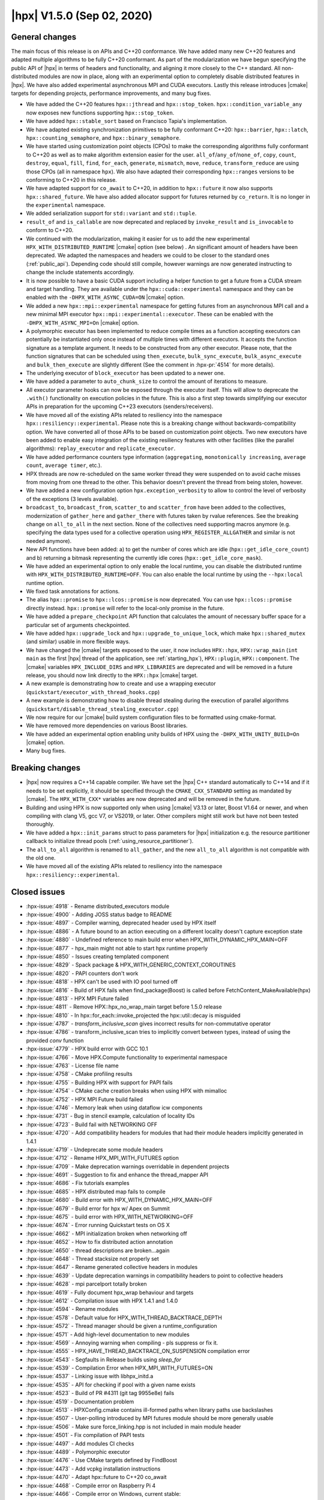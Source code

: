 ..
    Copyright (C) 2007-2020 Hartmut Kaiser
    Copyright (C)      2020 ETH Zurich

    SPDX-License-Identifier: BSL-1.0
    Distributed under the Boost Software License, Version 1.0. (See accompanying
    file LICENSE_1_0.txt or copy at http://www.boost.org/LICENSE_1_0.txt)

.. _hpx_1_5_0:

===========================
|hpx| V1.5.0 (Sep 02, 2020)
===========================

General changes
===============

The main focus of this release is on APIs and C++20 conformance. We have added
many new C++20 features and adapted multiple algorithms to be fully C++20
conformant. As part of the modularization we have begun specifying the public
API of |hpx| in terms of headers and functionality, and aligning it more closely
to the C++ standard. All non-distributed modules are now in place, along with an
experimental option to completely disable distributed features in |hpx|. We have
also added experimental asynchronous MPI and CUDA executors. Lastly this release
introduces |cmake| targets for depending projects, performance improvements,
and many bug fixes.

* We have added the C++20 features ``hpx::jthread`` and ``hpx::stop_token``.
  ``hpx::condition_variable_any`` now exposes new functions supporting
  ``hpx::stop_token``.
* We have added ``hpx::stable_sort`` based on Francisco Tapia's
  implementation.
* We have adapted existing synchronization primitives to be fully conformant
  C++20: ``hpx::barrier``, ``hpx::latch``, ``hpx::counting_semaphore``, and
  ``hpx::binary_semaphore``.
* We have started using customization point objects (CPOs) to make the
  corresponding algorithms fully conformant to C++20 as well as to make
  algorithm extension easier for the user. ``all_of``/``any_of``/``none_of``,
  ``copy``, ``count``, ``destroy``, ``equal``, ``fill``, ``find``, ``for_each``,
  ``generate``, ``mismatch``, ``move``, ``reduce``, ``transform_reduce`` are
  using those CPOs (all in namespace ``hpx``).  We also have adapted their
  corresponding ``hpx::ranges`` versions to be conforming to C++20 in this
  release.
* We have adapted support for ``co_await`` to C++20, in addition to
  ``hpx::future`` it now also supports ``hpx::shared_future``. We have also
  added allocator support for futures returned by ``co_return``. It is no longer
  in the ``experimental`` namespace.
* We added serialization support for ``std::variant`` and ``std::tuple``.
* ``result_of`` and ``is_callable`` are now deprecated and replaced by
  ``invoke_result`` and ``is_invocable`` to conform to C++20.
* We continued with the modularization, making it easier for us to add the new
  experimental ``HPX_WITH_DISTRIBUTED_RUNTIME`` |cmake| option (see below) . An
  significant amount of headers have been deprecated. We adapted the namespaces
  and headers we could to be closer to the standard ones (:ref:`public_api`).
  Depending code should still compile, however warnings are now generated
  instructing to change the include statements accordingly.
* It is now possible to have a basic CUDA support including a helper function to
  get a future from a CUDA stream and target handling. They are available under
  the ``hpx::cuda::experimental`` namespace and they can be enabled with the
  ``-DHPX_WITH_ASYNC_CUDA=ON`` |cmake| option.
* We added a new ``hpx::mpi::experimental`` namespace for getting futures from
  an asynchronous MPI call and a new minimal MPI executor
  ``hpx::mpi::experimental::executor``. These can be enabled with the
  ``-DHPX_WITH_ASYNC_MPI=On`` |cmake| option.
* A polymorphic executor has been implemented to reduce compile times as a
  function accepting executors can potentially be instantiated only once instead
  of multiple times with different executors. It accepts the function signature
  as a template argument. It needs to be constructed from any other executor.
  Please note, that the function signatures that can be scheduled using
  ``then_execute``, ``bulk_sync_execute``, ``bulk_async_execute`` and
  ``bulk_then_execute`` are slightly different (See the comment in
  :hpx-pr:`4514` for more details).
* The underlying executor of ``block_executor`` has been updated to a newer one.
* We have added a parameter to ``auto_chunk_size`` to control the amount of
  iterations to measure.
* All executor parameter hooks can now be exposed through the executor itself.
  This will allow to deprecate the ``.with()`` functionality on execution
  policies in the future. This is also a first step towards simplifying our
  executor APIs in preparation for the upcoming C++23 executors
  (senders/receivers).
* We have moved all of the existing APIs related to resiliency into the
  namespace ``hpx::resiliency::experimental``. Please note this is a breaking
  change without backwards-compatibility option. We have converted all of those
  APIs to be based on customization point objects. Two new executors have been
  added to enable easy integration of the existing resiliency features with
  other facilities (like the parallel algorithms): ``replay_executor`` and
  ``replicate_executor``.
* We have added performance counters type information (``aggregating``,
  ``monotonically increasing``, ``average count``, ``average timer``, etc.).
* HPX threads are now re-scheduled on the same worker thread they were suspended
  on to avoid cache misses from moving from one thread to the other. This
  behavior doesn't prevent the thread from being stolen, however.
* We have added a new configuration option ``hpx.exception_verbosity`` to allow
  to control the level of verbosity of the exceptions (3 levels available).
* ``broadcast_to``, ``broadcast_from``, ``scatter_to`` and ``scatter_from`` have
  been added to the collectives, modernization of ``gather_here`` and
  ``gather_there`` with futures taken by rvalue references. See the breaking
  change on ``all_to_all`` in the next section. None of the collectives need
  supporting macros anymore (e.g. specifying the data types used for a
  collective operation using ``HPX_REGISTER_ALLGATHER`` and similar is not
  needed anymore).
* New API functions have been added: a) to get the number of cores which are idle
  (``hpx::get_idle_core_count``) and b) returning a bitmask
  representing the currently idle cores (``hpx::get_idle_core_mask``).
* We have added an experimental option to only enable the local runtime, you can
  disable the distributed runtime with ``HPX_WITH_DISTRIBUTED_RUNTIME=OFF``. You
  can also enable the local runtime by using the ``--hpx:local`` runtime option.
* We fixed task annotations for actions.
* The alias ``hpx::promise`` to ``hpx::lcos::promise`` is now deprecated. You
  can use ``hpx::lcos::promise`` directly instead. ``hpx::promise`` will refer
  to the local-only promise in the future.
* We have added a ``prepare_checkpoint`` API function that calculates the
  amount of necessary buffer space for a particular set of arguments
  checkpointed.
* We have added ``hpx::upgrade_lock`` and ``hpx::upgrade_to_unique_lock``, which
  make ``hpx::shared_mutex`` (and similar) usable in more flexible ways.
* We have changed the |cmake| targets exposed to the user, it now includes
  ``HPX::hpx``, ``HPX::wrap_main`` (``int main`` as the first |hpx| thread of
  the application, see :ref:`starting_hpx`),
  ``HPX::plugin``, ``HPX::component``.  The |cmake| variables
  ``HPX_INCLUDE_DIRS`` and ``HPX_LIBRARIES`` are deprecated and will be removed
  in a future release, you should now link directly to the ``HPX::hpx`` |cmake|
  target.
* A new example is demonstrating how to create and use a wrapping executor
  (``quickstart/executor_with_thread_hooks.cpp``)
* A new example is demonstrating how to disable thread stealing during the
  execution of parallel algorithms
  (``quickstart/disable_thread_stealing_executor.cpp``)
* We now require for our |cmake| build system configuration files to be
  formatted using cmake-format.
* We have removed more dependencies on various Boost libraries.
* We have added an experimental option enabling unity builds of HPX using the
  ``-DHPX_WITH_UNITY_BUILD=On`` |cmake| option.
* Many bug fixes.

Breaking changes
================

* |hpx| now requires a C++14 capable compiler. We have set the |hpx| C++
  standard automatically to C++14 and if it needs to be set explicitly, it
  should be specified through the ``CMAKE_CXX_STANDARD`` setting as mandated
  by |cmake|. The ``HPX_WITH_CXX*`` variables are now deprecated and will be
  removed in the future.
* Building and using HPX is now supported only when using |cmake| V3.13 or later,
  Boost V1.64 or newer, and when compiling with clang V5, gcc V7, or VS2019, or
  later. Other compilers might still work but have not been tested thoroughly.
* We have added a ``hpx::init_params`` struct to pass parameters for |hpx|
  initialization e.g. the resource partitioner callback to initialize thread
  pools (:ref:`using_resource_partitioner`).
* The ``all_to_all`` algorithm is renamed to ``all_gather``, and the new
  ``all_to_all`` algorithm is not compatible with the old one.
* We have moved all of the existing APIs related to resiliency into the
  namespace ``hpx::resiliency::experimental``.

Closed issues
=============

* :hpx-issue:`4918` - Rename distributed_executors module
* :hpx-issue:`4900` - Adding JOSS status badge to README
* :hpx-issue:`4897` - Compiler warning, deprecated header used by HPX itself
* :hpx-issue:`4886` - A future bound to an action executing on a different locality doesn't capture exception state
* :hpx-issue:`4880` - Undefined reference to main build error when HPX_WITH_DYNAMIC_HPX_MAIN=OFF
* :hpx-issue:`4877` - hpx_main might not able to start hpx runtime properly
* :hpx-issue:`4850` - Issues creating templated component
* :hpx-issue:`4829` - Spack package & HPX_WITH_GENERIC_CONTEXT_COROUTINES
* :hpx-issue:`4820` - PAPI counters don't work
* :hpx-issue:`4818` - HPX can't be used with IO pool turned off
* :hpx-issue:`4816` - Build of HPX fails when find_package(Boost) is called before FetchContent_MakeAvailable(hpx)
* :hpx-issue:`4813` - HPX MPI Future failed
* :hpx-issue:`4811` - Remove HPX::hpx_no_wrap_main target before 1.5.0 release
* :hpx-issue:`4810` - In hpx::for_each::invoke_projected the hpx::util::decay is misguided
* :hpx-issue:`4787` - `transform_inclusive_scan` gives incorrect results for non-commutative operator
* :hpx-issue:`4786` - transform_inclusive_scan tries to implicitly convert between types, instead of using the provided `conv` function
* :hpx-issue:`4779` - HPX build error with GCC 10.1
* :hpx-issue:`4766` - Move HPX.Compute functionality to experimental namespace
* :hpx-issue:`4763` - License file name
* :hpx-issue:`4758` - CMake profiling results
* :hpx-issue:`4755` - Building HPX with support for PAPI fails
* :hpx-issue:`4754` - CMake cache creation breaks when using HPX with mimalloc
* :hpx-issue:`4752` - HPX MPI Future build failed
* :hpx-issue:`4746` - Memory leak when using dataflow icw components
* :hpx-issue:`4731` - Bug in stencil example, calculation of locality IDs
* :hpx-issue:`4723` - Build fail with NETWORKING OFF
* :hpx-issue:`4720` - Add compatibility headers for modules that had their module headers implicitly generated in 1.4.1
* :hpx-issue:`4719` - Undeprecate some module headers
* :hpx-issue:`4712` - Rename HPX_MPI_WITH_FUTURES option
* :hpx-issue:`4709` - Make deprecation warnings overridable in dependent projects
* :hpx-issue:`4691` - Suggestion to fix and enhance the thread_mapper API
* :hpx-issue:`4686` - Fix tutorials examples
* :hpx-issue:`4685` - HPX distributed map fails to compile
* :hpx-issue:`4680` - Build error with HPX_WITH_DYNAMIC_HPX_MAIN=OFF
* :hpx-issue:`4679` - Build error for hpx w/ Apex on Summit
* :hpx-issue:`4675` - build error with HPX_WITH_NETWORKING=OFF
* :hpx-issue:`4674` - Error running Quickstart tests on OS X
* :hpx-issue:`4662` - MPI initialization broken when networking off
* :hpx-issue:`4652` - How to fix distributed action annotation
* :hpx-issue:`4650` - thread descriptions are broken...again
* :hpx-issue:`4648` - Thread stacksize not properly set
* :hpx-issue:`4647` - Rename generated collective headers in modules
* :hpx-issue:`4639` - Update deprecation warnings in compatibility headers to point to collective headers
* :hpx-issue:`4628` - mpi parcelport totally broken
* :hpx-issue:`4619` - Fully document hpx_wrap behaviour and targets
* :hpx-issue:`4612` - Compilation issue with HPX 1.4.1 and 1.4.0
* :hpx-issue:`4594` - Rename modules
* :hpx-issue:`4578` - Default value for HPX_WITH_THREAD_BACKTRACE_DEPTH
* :hpx-issue:`4572` - Thread manager should be given a runtime_configuration
* :hpx-issue:`4571` - Add high-level documentation to new modules
* :hpx-issue:`4569` - Annoying warning when compiling - pls suppress or fix it.
* :hpx-issue:`4555` - HPX_HAVE_THREAD_BACKTRACE_ON_SUSPENSION compilation error
* :hpx-issue:`4543` - Segfaults in Release builds using `sleep_for`
* :hpx-issue:`4539` - Compilation Error when HPX_MPI_WITH_FUTURES=ON
* :hpx-issue:`4537` - Linking issue with libhpx_initd.a
* :hpx-issue:`4535` - API for checking if pool with a given name exists
* :hpx-issue:`4523` - Build of PR #4311 (git tag 9955e8e) fails
* :hpx-issue:`4519` - Documentation problem
* :hpx-issue:`4513` - HPXConfig.cmake contains ill-formed paths when library paths use backslashes
* :hpx-issue:`4507` - User-polling introduced by MPI futures module should be more generally usable
* :hpx-issue:`4506` - Make sure force_linking.hpp is not included in main module header
* :hpx-issue:`4501` - Fix compilation of PAPI tests
* :hpx-issue:`4497` - Add modules CI checks
* :hpx-issue:`4489` - Polymorphic executor
* :hpx-issue:`4476` - Use CMake targets defined by FindBoost
* :hpx-issue:`4473` - Add vcpkg installation instructions
* :hpx-issue:`4470` - Adapt hpx::future to C++20 co_await
* :hpx-issue:`4468` - Compile error on Raspberry Pi 4
* :hpx-issue:`4466` - Compile error on Windows, current stable:
* :hpx-issue:`4453` - Installing HPX on fedora with dnf is not adding cmake files
* :hpx-issue:`4448` - New std::variant serialization broken
* :hpx-issue:`4438` - Add performance counter flag is monotically increasing
* :hpx-issue:`4436` - Build problem: same code build and works with 1.4.0 but it doesn't with 1.4.1
* :hpx-issue:`4429` - Function descriptions not supported in distributed
* :hpx-issue:`4423` - --hpx:ini=hpx.lock_detection=0 has no effect
* :hpx-issue:`4422` - Add performance counter metadata
* :hpx-issue:`4419` - Weird behavior for --hpx:print-counter-interval with large numbers
* :hpx-issue:`4401` - Create module repository
* :hpx-issue:`4400` - Command line options conflict related to performance counters
* :hpx-issue:`4349` - `--hpx:use-process-mask` option throw an exception on OS X
* :hpx-issue:`4345` - Move gh-pages branch out of hpx repo
* :hpx-issue:`4323` - Const-correctness error in assignment operator of compute::vector
* :hpx-issue:`4318` - ASIO breaks with C++2a concepts
* :hpx-issue:`4317` - Application runs even if `--hpx:help` is specified
* :hpx-issue:`4063` - Document hpxcxx compiler wrapper
* :hpx-issue:`3983` - Implement the C++20 Synchronization Library
* :hpx-issue:`3696` - C++11 `constexpr` support is now required
* :hpx-issue:`3623` - Modular HPX branch and an alternative project layout
* :hpx-issue:`2836` - The worst-case time complexity of parallel::sort seems to be O(N^2).

Closed pull requests
====================

* :hpx-pr:`4936` - Minor documentation fixes part 2
* :hpx-pr:`4935` - Add copyright and license to joss paper file
* :hpx-pr:`4934` - Adding Semicolon in Documentation
* :hpx-pr:`4932` - Fixing compiler warnings
* :hpx-pr:`4931` - Small documentation formatting fixes
* :hpx-pr:`4930` - Documentation Distributed HPX applications localvv with local_vv
* :hpx-pr:`4929` - Add final version of the JOSS paper
* :hpx-pr:`4928` - Add HPX_NODISCARD to enable_user_polling structs
* :hpx-pr:`4926` - Rename distributed_executors module to executors_distributed
* :hpx-pr:`4925` - Making transform_reduce conforming to C++20
* :hpx-pr:`4923` - Don't acquire lock if not needed
* :hpx-pr:`4921` - Update the release notes for the release candidate 3
* :hpx-pr:`4920` - Disable libcds release
* :hpx-pr:`4919` - Make cuda event pool dynamic instead of fixed size
* :hpx-pr:`4917` - Move chrono functionality to hpx::chrono namespace
* :hpx-pr:`4916` - HPX_HAVE_DEPRECATION_WARNINGS needs to be set even when disabled
* :hpx-pr:`4915` - Moving more action related files to actions modules
* :hpx-pr:`4914` - Add alias targets with namespaces used for exporting
* :hpx-pr:`4912` - Aggregate initialize CPOs
* :hpx-pr:`4910` - Explicitly specify hwloc root on Jenkins CSCS builds
* :hpx-pr:`4908` - Fix algorithms documentation
* :hpx-pr:`4907` - Remove HPX::hpx_no_wrap_main target
* :hpx-pr:`4906` - Fixing unused variable warning
* :hpx-pr:`4905` - Adding specializations for simple for_loops
* :hpx-pr:`4904` - Update boost to 1.74.0 for the newest jenkins configs
* :hpx-pr:`4903` - Hide GITHUB_TOKEN environment variables from environment variable output
* :hpx-pr:`4902` - Cancel previous pull requests builds before starting a new one with Jenkins
* :hpx-pr:`4901` - Update public API list with updated algorithms
* :hpx-pr:`4899` - Suggested changes for HPX V1.5 release notes
* :hpx-pr:`4898` - Minor tweak to hpx::equal implementation
* :hpx-pr:`4896` - Making generate() and generate_n conforming to C++20
* :hpx-pr:`4895` - Update apex tag
* :hpx-pr:`4894` - Fix exception handling for tasks
* :hpx-pr:`4893` - Remove last use of std::result_of, removed in C++20
* :hpx-pr:`4892` - Adding replay_executor and replicate_executor
* :hpx-pr:`4889` - Restore old behaviour of not requiring linking to hpx_wrap when HPX_WITH_DYNAMIC_HPX_MAIN=OFF
* :hpx-pr:`4887` - Making sure remotely thrown (non-hpx) exceptions are properly marshaled back to invocation site
* :hpx-pr:`4885` - Adapting hpx::find and friends to C++20
* :hpx-pr:`4884` - Adapting mismatch to C++20
* :hpx-pr:`4883` - Adapting hpx::equal to be conforming to C++20
* :hpx-pr:`4882` - Fixing exception handling for hpx::copy and adding missing tests
* :hpx-pr:`4881` - Adds different runtime exception when registering thread with the HPX runtime
* :hpx-pr:`4876` - Adding example demonstrating how to disable thread stealing during the execution of parallel algorithms
* :hpx-pr:`4874` - Adding non-policy tests to all_of, any_of, and none_of
* :hpx-pr:`4873` - Set CUDA compute capability on rostam Jenkins builds
* :hpx-pr:`4872` - Force partitioned vector scan tests to run serially
* :hpx-pr:`4870` - Making move conforming with C++20
* :hpx-pr:`4869` - Making destroy and destroy_n conforming to C++20
* :hpx-pr:`4868` - Fix miscellaneous header problems
* :hpx-pr:`4867` - Add CPOs for for_each
* :hpx-pr:`4865` - Adapting count and count_if to be conforming to C++20
* :hpx-pr:`4864` - Release notes 1.5.0
* :hpx-pr:`4863` - adding libcds-hpx tag to prepare for hpx1.5 release
* :hpx-pr:`4862` - Adding version specific deprecation options
* :hpx-pr:`4861` - Limiting executor improvements
* :hpx-pr:`4860` - Making fill and fill_n compatible with C++20
* :hpx-pr:`4859` - Adapting all_of, any_of, and none_of to C++20
* :hpx-pr:`4857` - Improve libCDS integration
* :hpx-pr:`4856` - Correct typos in the documentation of the hpx performance counters
* :hpx-pr:`4854` - Removing obsolete code
* :hpx-pr:`4853` - Adding test that derives component from two other components
* :hpx-pr:`4852` - Fix mpi_ring test in distributed mode by ensuring all ranks run hpx_main
* :hpx-pr:`4851` - Converting resiliency APIs to tag_invoke based CPOs
* :hpx-pr:`4849` - Enable use of future_overhead test when DISTRIBUTED_RUNTIME is OFF
* :hpx-pr:`4847` - Fixing 'error prone' constructs as reported by Codacy
* :hpx-pr:`4846` - Disable Boost.Asio concepts support
* :hpx-pr:`4845` - Fix PAPI counters
* :hpx-pr:`4843` - Remove dependency on various Boost headers
* :hpx-pr:`4841` - Rearrange public API headers
* :hpx-pr:`4840` - Fixing TSS problems during thread termination
* :hpx-pr:`4839` - Fix async_cuda build problems when distributed runtime is disabled
* :hpx-pr:`4837` - Restore compatibility for old (now deprecated) copy algorithms
* :hpx-pr:`4836` - Adding CPOs for hpx::reduce
* :hpx-pr:`4835` - Remove `using util::result_of` from namespace hpx
* :hpx-pr:`4834` - Fixing the calculation of the number of idle cores and the corresponding idle masks
* :hpx-pr:`4833` - Allow thread function destructors to yield
* :hpx-pr:`4832` - Fixing assertion in split_gids and memory leaks in 1d_stencil_7
* :hpx-pr:`4831` - Making sure MPI_CXX_COMPILE_FLAGS is interpreted as a sequence  of options
* :hpx-pr:`4830` - Update documentation on using HPX::wrap_main
* :hpx-pr:`4827` - Update clang-newest configuration to use clang 10
* :hpx-pr:`4826` - Add Jenkins configuration for rostam
* :hpx-pr:`4825` - Move all CUDA functionality to hpx::cuda::experimental namespace
* :hpx-pr:`4824` - Add support for building master/release branches to Jenkins configuration
* :hpx-pr:`4821` - Implement customization point for hpx::copy and hpx::ranges::copy
* :hpx-pr:`4819` - Allow finding Boost components before finding HPX
* :hpx-pr:`4817` - Adding range version of stable sort
* :hpx-pr:`4815` - Fix a wrong #ifdef for IO/TIMER pools causing build errors
* :hpx-pr:`4814` - Replace hpx::function_nonser with std::function in error module
* :hpx-pr:`4809` - Foreach adapt
* :hpx-pr:`4808` - Make internal algorithms functions const
* :hpx-pr:`4807` - Add Jenkins configuration for running on Piz Daint
* :hpx-pr:`4806` - Update documentation links to new domain name
* :hpx-pr:`4805` - Applying changes that resolve time complexity issues in sort
* :hpx-pr:`4803` - Adding implementation of stable_sort
* :hpx-pr:`4802` - Fix datapar header paths
* :hpx-pr:`4801` - Replace boost::shared_array<T> with std::shared_ptr<T[]> if supported
* :hpx-pr:`4799` - Fixing #include paths in compatibility headers
* :hpx-pr:`4798` - Include the main module header (fixes partially #4488)
* :hpx-pr:`4797` - Change cmake targets
* :hpx-pr:`4794` - Removing 128bit integer emulation
* :hpx-pr:`4793` - Make sure global variable is handled properly
* :hpx-pr:`4792` - Replace enable_if with HPX_CONCEPT_REQUIRES_ and add is_sentinel_for constraint
* :hpx-pr:`4790` - Move deprecation warnings from base template to template specializations for result_of etc. structs
* :hpx-pr:`4789` - Fix hangs during assertion handling and distributed runtime construction
* :hpx-pr:`4788` - Fixing inclusive transform scan algorithm to properly handle initial value
* :hpx-pr:`4785` - Fixing barrier test
* :hpx-pr:`4784` - Fixing deleter argument bindings in serialize_buffer
* :hpx-pr:`4783` - Add coveralls badge
* :hpx-pr:`4782` - Make header tests parallel again
* :hpx-pr:`4780` - Remove outdated comment about hpx::stop in documentation
* :hpx-pr:`4776` - debug print improvements
* :hpx-pr:`4775` - Checkpoint cleanup
* :hpx-pr:`4771` - Fix compilation with HPX_WITH_NETWORKING=OFF
* :hpx-pr:`4767` - Remove all force linking leftovers
* :hpx-pr:`4765` - Fix 1d stencil index calculation
* :hpx-pr:`4764` - Force some tests to run serially
* :hpx-pr:`4762` - Update pointees in compatibility headers
* :hpx-pr:`4761` - Fix running and building of execution module tests on CircleCI
* :hpx-pr:`4760` - Storing hpx_options in global property to speed up summary report
* :hpx-pr:`4759` - Reduce memory requirements for our main shared state
* :hpx-pr:`4757` - Fix mimalloc linking on Windows
* :hpx-pr:`4756` - Fix compilation issues
* :hpx-pr:`4753` - Re-adding API functions that were lost during merges
* :hpx-pr:`4751` - Revert "Create coverage reports and upload them to codecov.io"
* :hpx-pr:`4750` - Fixing possible race condition during termination detection
* :hpx-pr:`4749` - Deprecate result_of and friends
* :hpx-pr:`4748` - Create coverage reports and upload them to codecov.io
* :hpx-pr:`4747` - Changing #include for MPI parcelport
* :hpx-pr:`4745` - Add `is_sentinel_for` trait implementation and test
* :hpx-pr:`4743` - Fix init_globally example after runtime mode changes
* :hpx-pr:`4742` - Update SUPPORT.md
* :hpx-pr:`4741` - Fixing a warning generated for unity builds with msvc
* :hpx-pr:`4740` - Rename local_lcos and basic_execution modules
* :hpx-pr:`4739` - Undeprecate a couple of hpx/modulename.hpp headers
* :hpx-pr:`4738` - Conditionally test schedulers in thread_stacksize_current test
* :hpx-pr:`4734` - Fixing a bunch of codacy warnings
* :hpx-pr:`4733` - Add experimental unity build option to CMake configuration
* :hpx-pr:`4730` - Fixing compilation problems with unordered map
* :hpx-pr:`4729` - Fix APEX build
* :hpx-pr:`4727` - Fix missing runtime includes for distributed runtime
* :hpx-pr:`4726` - Add more API headers
* :hpx-pr:`4725` - Add more compatibility headers for deprecated module headers
* :hpx-pr:`4724` - Fix 4723
* :hpx-pr:`4721` - Attempt to fixing migration tests
* :hpx-pr:`4717` - Make the compatilibility headers macro conditional
* :hpx-pr:`4716` - Add hpx/runtime.hpp and hpx/distributed/runtime.hpp API headers
* :hpx-pr:`4714` - Add hpx/future.hpp header
* :hpx-pr:`4713` - Remove hpx/runtime/threads_fwd.hpp and hpx/util_fwd.hpp
* :hpx-pr:`4711` - Make module deprecation warnings overridable
* :hpx-pr:`4710` - Add compatibility headers and other fixes after module header renaming
* :hpx-pr:`4708` - Add termination handler for parallel algorithms
* :hpx-pr:`4707` - Use hpx::function_nonser instead of std::function internally
* :hpx-pr:`4706` - Move header file to module
* :hpx-pr:`4705` - Fix incorrect behaviour of cmake-format check
* :hpx-pr:`4704` - Fix resource tests
* :hpx-pr:`4701` - Fix missing includes for future::then specializations
* :hpx-pr:`4700` - Removing obsolete memory component
* :hpx-pr:`4699` - Add short descriptions to modules missing documentation
* :hpx-pr:`4696` - Rename generated modules headers
* :hpx-pr:`4693` - Overhauling thread_mapper for public consumption
* :hpx-pr:`4688` - Fix thread stack size handling
* :hpx-pr:`4687` - Adding all_gather and fixing all_to_all
* :hpx-pr:`4684` - Miscellaneous compilation fixes
* :hpx-pr:`4683` - Fix HPX_WITH_DYNAMIC_HPX_MAIN=OFF
* :hpx-pr:`4682` - Fix compilation of pack_traversal_rebind_container.hpp
* :hpx-pr:`4681` - Add missing hpx/execution.hpp includes for future::then
* :hpx-pr:`4678` - Typeless communicator
* :hpx-pr:`4677` - Forcing registry option to be accepted without checks.
* :hpx-pr:`4676` - Adding scatter_to/scatter_from collective operations
* :hpx-pr:`4673` - Fix PAPI counters compilation
* :hpx-pr:`4671` - Deprecate hpx::promise alias to hpx::lcos::promise
* :hpx-pr:`4670` - Explicitly instantiate get_exception
* :hpx-pr:`4667` - Add `stopValue` in `Sentinel` struct instead of `Iterator`
* :hpx-pr:`4666` - Add release build on Windows to GitHub actions
* :hpx-pr:`4664` - Creating itt_notify module.
* :hpx-pr:`4663` - Mpi fixes
* :hpx-pr:`4659` - Making sure declarations match definitions in register_locks implementation
* :hpx-pr:`4655` - Fixing task annotations for actions
* :hpx-pr:`4653` - Making sure APEX is linked into every application, if needed
* :hpx-pr:`4651` - Update get_function_annotation.hpp
* :hpx-pr:`4646` - Runtime type
* :hpx-pr:`4645` - Add a few more API headers
* :hpx-pr:`4644` - Fixing support for mpirun (and similar)
* :hpx-pr:`4643` - Fixing the fix for get_idle_core_count() API
* :hpx-pr:`4638` - Remove HPX_API_EXPORT missed in previous cleanup
* :hpx-pr:`4636` - Adding C++20 barrier
* :hpx-pr:`4635` - Adding C++20 latch API
* :hpx-pr:`4634` - Adding C++20 counting semaphore API
* :hpx-pr:`4633` - Unify execution parameters customization points
* :hpx-pr:`4632` - Adding missing bulk_sync_execute wrapper to example executor
* :hpx-pr:`4631` - Updates to documentation; grammar edits.
* :hpx-pr:`4630` - Updates to documentation; moved hyperlink
* :hpx-pr:`4624` - Export set_self_ptr in thread_data.hpp instead of with forward declarations where used
* :hpx-pr:`4623` - Clean up export macros
* :hpx-pr:`4621` - Trigger an error for older boost versions on power architectures
* :hpx-pr:`4617` - Ignore user-set compatibility header options if the module does not have compatibility headers
* :hpx-pr:`4616` - Fix cmake-format warning
* :hpx-pr:`4615` - Add handler for serializing custom exceptions
* :hpx-pr:`4614` - Fix error message when HPX_IGNORE_CMAKE_BUILD_TYPE_COMPATIBILITY=OFF
* :hpx-pr:`4613` - Make partitioner constructor private
* :hpx-pr:`4611` - Making auto_chunk_size execute the given function using the given executor
* :hpx-pr:`4610` - Making sure the thread-local lock registration data is moving to the core the suspended HPX thread is resumed on
* :hpx-pr:`4609` - Adding an API function that exposes the number of idle cores
* :hpx-pr:`4608` - Fixing moodycamel namespace
* :hpx-pr:`4607` - Moving winsocket initialization to core library
* :hpx-pr:`4606` - Local runtime module etc.
* :hpx-pr:`4604` - Add config_registry module
* :hpx-pr:`4603` - Deal with distributed modules in their respective CMakeLists.txt
* :hpx-pr:`4602` - Small module fixes
* :hpx-pr:`4598` - Making sure current_executor and service_executor functions are linked into the core library
* :hpx-pr:`4597` - Adding broadcast_to/broadcast_from to collectives module
* :hpx-pr:`4596` - Fix performance regression in block_executor
* :hpx-pr:`4595` - Making sure main.cpp is built as a library if HPX_WITH_DYNAMIC_MAIN=OFF
* :hpx-pr:`4592` - Futures module
* :hpx-pr:`4591` - Adapting co_await support for C++20
* :hpx-pr:`4590` - Adding missing exception test for for_loop()
* :hpx-pr:`4587` - Move traits headers to hpx/modulename/traits directory
* :hpx-pr:`4586` - Remove Travis CI config
* :hpx-pr:`4585` - Update macOS test blacklist
* :hpx-pr:`4584` - Attempting to fix missing symbols in stack trace
* :hpx-pr:`4583` - Fixing bad static_cast
* :hpx-pr:`4582` - Changing download url for Windows prerequisites to circumvent bandwidth limitations
* :hpx-pr:`4581` - Adding missing using placeholder::_X
* :hpx-pr:`4579` - Move get_stack_size_name and related functions
* :hpx-pr:`4575` - Excluding unconditional definition of class backtrace from global header
* :hpx-pr:`4574` - Changing return type of hardware_concurrency() to unsigned int
* :hpx-pr:`4570` - Move tests to modules
* :hpx-pr:`4564` - Reshuffle internal targets and add HPX::hpx_no_wrap_main target
* :hpx-pr:`4563` - fix CMake option typo
* :hpx-pr:`4562` - Unregister lock earlier to avoid holding it while suspending
* :hpx-pr:`4561` - Adding test macros supporting custom output stream
* :hpx-pr:`4560` - Making sure hash_any::operator()() is linked into core library
* :hpx-pr:`4559` - Fixing compilation if HPX_WITH_THREAD_BACKTRACE_ON_SUSPENSION=On
* :hpx-pr:`4557` - Improve spinlock implementation to perform better in high-contention situations
* :hpx-pr:`4553` - Fix a runtime_ptr problem at shutdown when apex is enabled
* :hpx-pr:`4552` - Add configuration option for making exceptions less noisy
* :hpx-pr:`4551` - Clean up thread creation parameters
* :hpx-pr:`4549` - Test FetchContent build on GitHub actions
* :hpx-pr:`4548` - Fix stack size
* :hpx-pr:`4545` - Fix header tests
* :hpx-pr:`4544` - Fix a typo in sanitizer build
* :hpx-pr:`4541` - Add API to check if a thread pool exists
* :hpx-pr:`4540` - Making sure MPI support is enabled if MPI futures are used but networking is disabled
* :hpx-pr:`4538` - Move channel documentation examples to examples directory
* :hpx-pr:`4536` - Add generic allocator for execution policies
* :hpx-pr:`4534` - Enable compatibility headers for thread_executors module
* :hpx-pr:`4532` - Fixing broken url in README.rst
* :hpx-pr:`4531` - Update scripts
* :hpx-pr:`4530` - Make sure module API docs show up in correct order
* :hpx-pr:`4529` - Adding missing template code to module creation script
* :hpx-pr:`4528` - Make sure version module uses HPX's binary dir, not the parent's
* :hpx-pr:`4527` - Creating actions_base and actions module
* :hpx-pr:`4526` - Shared state for cv
* :hpx-pr:`4525` - Changing sub-name sequencing for experimental namespace
* :hpx-pr:`4524` - Add API guarantee notes to API reference documentation
* :hpx-pr:`4522` - Enable and fix deprecation warnings in execution module
* :hpx-pr:`4521` - Moves more miscellaneous files to modules
* :hpx-pr:`4520` - Skip execution customization points when executor is known
* :hpx-pr:`4518` - Module distributed lcos
* :hpx-pr:`4516` - Fix various builds
* :hpx-pr:`4515` - Replace backslashes by slashes in windows paths
* :hpx-pr:`4514` - Adding polymorphic_executor
* :hpx-pr:`4512` - Adding C++20 jthread and stop_token
* :hpx-pr:`4510` - Attempt to fix APEX linking in external packages again
* :hpx-pr:`4508` - Only test pull requests (not all branches) with GitHub actions
* :hpx-pr:`4505` - Fix duplicate linking in tests (ODR violations)
* :hpx-pr:`4504` - Fix C++ standard handling
* :hpx-pr:`4503` - Add CMakelists file check
* :hpx-pr:`4500` - Fix .clang-format version requirement comment
* :hpx-pr:`4499` - Attempting to fix hpx_init linking on macOS
* :hpx-pr:`4498` - Fix compatibility of `pool_executor`
* :hpx-pr:`4496` - Removing superfluous SPDX tags
* :hpx-pr:`4494` - Module executors
* :hpx-pr:`4493` - Pack traversal module
* :hpx-pr:`4492` - Update copyright year in documentation
* :hpx-pr:`4491` - Add missing current_executor header
* :hpx-pr:`4490` - Update GitHub actions configs
* :hpx-pr:`4487` - Properly dispatch exceptions thrown from hpx_main to be rethrown from hpx::init/hpx::stop
* :hpx-pr:`4486` - Fixing an initialization order problem
* :hpx-pr:`4485` - Move miscellaneous files to their rightful modules
* :hpx-pr:`4483` - Clean up imported CMake target naming
* :hpx-pr:`4481` - Add vcpkg installation instructions
* :hpx-pr:`4479` - Add hints to allow to specify MIMALLOC_ROOT
* :hpx-pr:`4478` - Async modules
* :hpx-pr:`4475` - Fix rp init changes
* :hpx-pr:`4474` - Use #pragma once in headers
* :hpx-pr:`4472` - Add more descriptive error message when using x86 coroutines on non-x86 platforms
* :hpx-pr:`4467` - Add mimalloc find cmake script
* :hpx-pr:`4465` - Add thread_executors module
* :hpx-pr:`4464` - Include module
* :hpx-pr:`4462` - Merge hpx_init and hpx_wrap into one static library
* :hpx-pr:`4461` - Making thread_data test more realistic
* :hpx-pr:`4460` - Suppress MPI warnings in version.cpp
* :hpx-pr:`4459` - Make sure pkgconfig applications link with hpx_init
* :hpx-pr:`4458` - Added example demonstrating how to create and use a wrapping executor
* :hpx-pr:`4457` - Fixing execution of thread exit functions
* :hpx-pr:`4456` - Move backtrace files to debugging module
* :hpx-pr:`4455` - Move deadlock_detection and maintain_queue_wait_times source files into schedulers module
* :hpx-pr:`4450` - Fixing compilation with std::filesystem enabled
* :hpx-pr:`4449` - Fixing build system to actually build variant test
* :hpx-pr:`4447` - This fixes an obsolete #include
* :hpx-pr:`4446` - Resume tasks where they were suspended
* :hpx-pr:`4444` - Minor CUDA fixes
* :hpx-pr:`4443` - Add missing tests to CircleCI config
* :hpx-pr:`4442` - Adding a tag to all auto-generated files allowing for tools to visually distinguish those
* :hpx-pr:`4441` - Adding performance counter type information
* :hpx-pr:`4440` - Fixing MSVC build
* :hpx-pr:`4439` - Link HPX::plugin and component privately in hpx_setup_target
* :hpx-pr:`4437` - Adding a test that verifies the problem can be solved using a trait specialization
* :hpx-pr:`4434` - Clean up Boost dependencies and copy string algorithms to new module
* :hpx-pr:`4433` - Fixing compilation issues (!) if MPI parcelport is enabled
* :hpx-pr:`4431` - Ignore warnings about name mangling changing
* :hpx-pr:`4430` - Add performance_counters module
* :hpx-pr:`4428` - Don't add compatibility headers to module API reference
* :hpx-pr:`4426` - Add currently failing tests on GitHub actions to blacklist
* :hpx-pr:`4425` - Clean up and correct minimum required versions
* :hpx-pr:`4424` - Making sure hpx.lock_detection=0 works as advertized
* :hpx-pr:`4421` - Making sure interval time stops underlying timer thread on termination
* :hpx-pr:`4417` - Adding serialization support for std::variant (if available) and std::tuple
* :hpx-pr:`4415` - Partially reverting changes applied by PR 4373
* :hpx-pr:`4414` - Added documentation for the compiler-wrapper script hpxcxx.in in creating_hpx_projects.rst
* :hpx-pr:`4413` - Merging from V1.4.1 release
* :hpx-pr:`4412` - Making sure to issue a warning if a file specified using --hpx:options-file is not found
* :hpx-pr:`4411` - Make test specific to HPX_WITH_SHARED_PRIORITY_SCHEDULER
* :hpx-pr:`4407` - Adding minimal MPI executor
* :hpx-pr:`4405` - Fix cross pool injection test, use default scheduler as falback
* :hpx-pr:`4404` - Fix a race condition and clean-up usage of scheduler mode
* :hpx-pr:`4399` - Add more threading modules
* :hpx-pr:`4398` - Add CODEOWNERS file
* :hpx-pr:`4395` - Adding a parameter to auto_chunk_size allowing to control the amount of iterations to measure
* :hpx-pr:`4393` - Use appropriate cache-line size defaults for different platforms
* :hpx-pr:`4391` - Fixing use of allocator for C++20
* :hpx-pr:`4390` - Making --hpx:help behavior consistent
* :hpx-pr:`4388` - Change the resource partitioner initialization
* :hpx-pr:`4387` - Fix roll_release.sh
* :hpx-pr:`4386` - Add warning messages for using thread binding options on macOS
* :hpx-pr:`4385` - Cuda futures
* :hpx-pr:`4384` - Make enabling dynamic hpx_main on non-Linux systems a configuration error
* :hpx-pr:`4383` - Use configure_file for HPXCacheVariables.cmake
* :hpx-pr:`4382` - Update spellchecking whitelist and fix more typos
* :hpx-pr:`4380` - Add a helper function to get a future from a cuda stream
* :hpx-pr:`4379` - Add Windows and macOS CI with GitHub actions
* :hpx-pr:`4378` - Change C++ standard handling
* :hpx-pr:`4377` - Remove Python scripts
* :hpx-pr:`4374` - Adding overload for `hpx::init`/`hpx::start` for use with resource partitioner
* :hpx-pr:`4373` - Adding test that verifies for 4369 to be fixed
* :hpx-pr:`4372` - Another attempt at fixing the integral mismatch and conversion warnings
* :hpx-pr:`4370` - Doc updates quick start
* :hpx-pr:`4368` - Add a whitelist of words for weird spelling suggestions
* :hpx-pr:`4366` - Suppress or fix clang-tidy-9 warnings
* :hpx-pr:`4365` - Removing more Boost dependencies
* :hpx-pr:`4363` - Update clang-format config file for version 9
* :hpx-pr:`4362` - Fix indices typo
* :hpx-pr:`4361` - Boost cleanup
* :hpx-pr:`4360` - Move plugins
* :hpx-pr:`4358` - Doc updates; generating documentation. Will likely need heavy editing.
* :hpx-pr:`4356` - Remove some minor unused and unnecessary Boost includes
* :hpx-pr:`4355` - Fix spellcheck step in CircleCI config
* :hpx-pr:`4354` - Lightweight utility to hold a pack as members
* :hpx-pr:`4352` - Minor fixes to the C++ standard detection for MSVC
* :hpx-pr:`4351` - Move generated documentation to hpx-docs repo
* :hpx-pr:`4347` - Add cmake policy - CMP0074
* :hpx-pr:`4346` - Remove file committed by mistake
* :hpx-pr:`4342` - Remove HCC and SYCL options from CMakeLists.txt
* :hpx-pr:`4341` - Fix launch process test with APEX enabled
* :hpx-pr:`4340` - Testing Cirrus CI
* :hpx-pr:`4339` - Post 1.4.0 updates
* :hpx-pr:`4338` - Spelling corrections and CircleCI spell check
* :hpx-pr:`4333` - Flatten bound callables
* :hpx-pr:`4332` - This is a collection of mostly minor (cleanup) fixes
* :hpx-pr:`4331` - This adds the missing tests for async_colocated and async_continue_colocated
* :hpx-pr:`4330` - Remove HPX.Compute host default_executor
* :hpx-pr:`4328` - Generate global header for basic_execution module
* :hpx-pr:`4327` - Use INTERNAL_FLAGS option for all examples and components
* :hpx-pr:`4326` - Usage of temporary allocator in assignment operator of compute::vector
* :hpx-pr:`4325` - Use hpx::threads::get_cache_line_size in prefetching.hpp
* :hpx-pr:`4324` - Enable compatibility headers option for execution module
* :hpx-pr:`4316` - Add clang format indentppdirectives
* :hpx-pr:`4313` - Introduce index_pack alias to pack of size_t
* :hpx-pr:`4312` - Fixing compatibility header for pack.hpp
* :hpx-pr:`4311` - Dataflow annotations for APEX
* :hpx-pr:`4309` - Update launching_and_configuring_hpx_applications.rst
* :hpx-pr:`4306` - Fix schedule hint not being taken from executor
* :hpx-pr:`4305` - Implementing `hpx::functional::tag_invoke`
* :hpx-pr:`4304` - Improve pack support utilities
* :hpx-pr:`4303` -  Remove errors module dependency on datastructures
* :hpx-pr:`4301` - Clean up thread executors
* :hpx-pr:`4294` - Logging revamp
* :hpx-pr:`4292` - Remove SPDX tag from Boost License file to allow for github to recognize it
* :hpx-pr:`4291` - Add format support for std::tm
* :hpx-pr:`4290` - Simplify compatible tuples check
* :hpx-pr:`4288` - A lightweight take on boost::lexical_cast
* :hpx-pr:`4287` - Forking boost::lexical_cast as a new module
* :hpx-pr:`4277` - MPI_futures
* :hpx-pr:`4270` - Refactor future implementation
* :hpx-pr:`4265` - Threading module
* :hpx-pr:`4259` - Module naming base
* :hpx-pr:`4251` - Local workrequesting scheduler
* :hpx-pr:`4250` - Inline execution of scoped tasks, if possible
* :hpx-pr:`4247` - Add execution in module headers
* :hpx-pr:`4246` - Expose CMake targets officially
* :hpx-pr:`4239` - Doc updates miscellaneous (partially completed during Google Season of Docs)
* :hpx-pr:`4233` - Remove project() from modules + fix CMAKE_SOURCE_DIR issue
* :hpx-pr:`4231` - Module local lcos
* :hpx-pr:`4207` - Command line handling module
* :hpx-pr:`4206` - Runtime configuration module
* :hpx-pr:`4141` - Doc updates examples local to remote (partially completed during Google Season of Docs)
* :hpx-pr:`4091` - Split runtime into local and distributed parts
* :hpx-pr:`4017` - Require C++14

